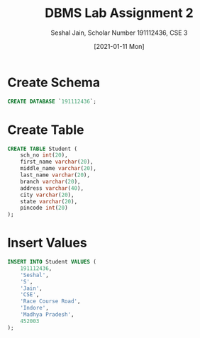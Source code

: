 #+title: DBMS Lab Assignment 2
#+subtitle: Seshal Jain, Scholar Number 191112436, CSE 3
#+options: h:2 num:nil toc:nil author:nil
#+date: [2021-01-11 Mon]
#+LATEX_HEADER: \usepackage[margin=0.5in]{geometry}

* Create Schema
#+BEGIN_SRC sql
CREATE DATABASE `191112436`;
#+END_SRC
[[./create-schema.png]]
* Create Table
#+BEGIN_SRC sql
CREATE TABLE Student (
    sch_no int(20),
    first_name varchar(20),
    middle_name varchar(20),
    last_name varchar(20),
    branch varchar(20),
    address varchar(40),
    city varchar(20),
    state varchar(20),
    pincode int(20)
);
#+END_SRC
[[./create-table.png]]
* Insert Values
#+BEGIN_SRC sql
INSERT INTO Student VALUES (
    191112436,
    'Seshal',
    'S',
    'Jain',
    'CSE',
    'Race Course Road',
    'Indore',
    'Madhya Pradesh',
    452003
);
#+END_SRC
[[./insert-values.png]]

